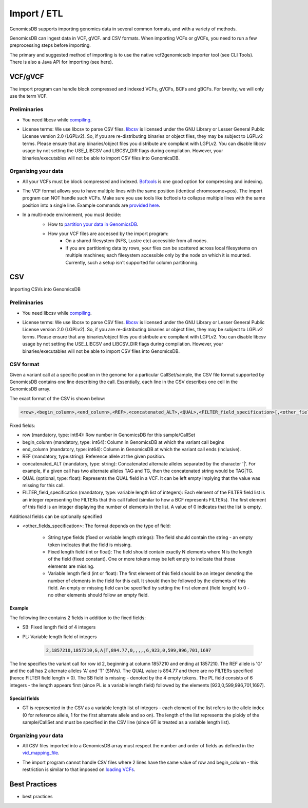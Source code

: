 .. _Import / ETL:

###############################
Import / ETL
###############################
GenomicsDB supports importing genomics data in several common formats, and with a variety of methods.

GenomicsDB can ingest data in VCF, gVCF. and CSV formats. When importing VCFs or gVCFs, 
you need to run a few preprocessing steps before importing. 

The primary and suggested method of importing is to use the native vcf2genomicsdb importer tool (see CLI Tools).
There is also a Java API for importing (see here).


VCF/gVCF
*******************************
The import program can handle block compressed and indexed VCFs, gVCFs, BCFs and gBCFs. 
For brevity, we will only use the term VCF.

Preliminaries
===============================
*  You need libcsv while `compiling`_.
.. _compiling: https://github.com/GenomicsDB/GenomicsDB/wiki/Compiling-GenomicsDB
*  License terms: We use libcsv to parse CSV files. 
   `libcsv`_ is licensed under the GNU Library or Lesser General Public License version 2.0 (LGPLv2). 
   So, if you are re-distributing binaries or object files, they may be subject to LGPLv2 terms. 
   Please ensure that any binaries/object files you distribute are compliant with LGPLv2. 
   You can disable libcsv usage by not setting the USE_LIBCSV and LIBCSV_DIR flags during compilation. 
   However, your binaries/executables will not be able to import CSV files into GenomicsDB.
.. _libcsv: https://sourceforge.net/projects/libcsv/


Organizing your data
===============================
* All your VCFs must be block compressed and indexed. `Bcftools`_ is one good option for compressing and indexing.
.. _Bcftools: https://github.com/samtools/bcftools
* The VCF format allows you to have multiple lines with the same position (identical chromosome+pos). The import program can NOT handle such VCFs. Make sure you use tools like bcftools to collapse multiple lines with the same position into a single line. Example commands are `provided here`_.
.. _provided here: https://github.com/GenomicsDB/GenomicsDB/wiki/Useful-external-tools#collapse-multiple-lines-with-the-same-genomic-position-into-a-single-line
* In a multi-node environment, you must decide:
   * How to `partition your data in GenomicsDB`_.
   .. _partition your data in GenomicsDB: https://github.com/GenomicsDB/GenomicsDB/wiki/GenomicsDB-setup-in-a-multi-node-cluster
   * How your VCF files are accessed by the import program:
      * On a shared filesystem (NFS, Lustre etc) accessible from all nodes.
      *  If you are partitioning data by rows, your files can be scattered across local filesystems on multiple machines; each filesystem accessible only by the node on which it is mounted. Currently, such a setup isn't supported for column partitioning.




CSV
*******************************
Importing CSVs into GenomicsDB

Preliminaries
===============================
*  You need libcsv while `compiling`_.
.. _compiling: https://github.com/GenomicsDB/GenomicsDB/wiki/Compiling-GenomicsDB
*  License terms: We use libcsv to parse CSV files. 
   `libcsv`_ is licensed under the GNU Library or Lesser General Public License version 2.0 (LGPLv2). 
   So, if you are re-distributing binaries or object files, they may be subject to LGPLv2 terms. 
   Please ensure that any binaries/object files you distribute are compliant with LGPLv2. 
   You can disable libcsv usage by not setting the USE_LIBCSV and LIBCSV_DIR flags during compilation. 
   However, your binaries/executables will not be able to import CSV files into GenomicsDB.
.. _libcsv: https://sourceforge.net/projects/libcsv/

CSV format
===============================
Given a variant call at a specific position in the genome for a particular CallSet/sample, 
the CSV file format supported by GenomicsDB contains one line describing the call. 
Essentially, each line in the CSV describes one cell in the GenomicsDB array.

The exact format of the CSV is shown below:

.. code-block:: python

   <row>,<begin_column>,<end_column>,<REF>,<concatenated_ALT>,<QUAL>,<FILTER_field_specification>[,<other_fields_specification>]


Fixed fields:

* row (mandatory, type: int64): Row number in GenomicsDB for this sample/CallSet

* begin_column (mandatory, type: int64): Column in GenomicsDB at which the variant call begins

* end_column (mandatory, type: int64): Column in GenomicsDB at which the variant call ends (inclusive).

* REF (mandatory, type:string): Reference allele at the given position.

* concatenated_ALT (mandatory, type: string): Concatenated alternate alleles separated by the character '|'. For example, if a given call has two alternate alleles TAG and TG, then the concatenated string would be TAG|TG.

* QUAL (optional, type: float): Represents the QUAL field in a VCF. It can be left empty implying that the value was missing for this call.

* FILTER_field_specification (mandatory, type: variable length list of integers): Each element of the FILTER field list is an integer representing the FILTERs that this call failed (similar to how a BCF represents FILTERs). The first element of this field is an integer displaying the number of elements in the list. A value of 0 indicates that the list is empty.

Additional fields can be optionally specified

* <other_fields_specification>: The format depends on the type of field:

   * String type fields (fixed or variable length strings): The field should contain the string - an empty token indicates that the field is missing.

   * Fixed length field (int or float): The field should contain exactly N elements where N is the length of the field (fixed constant). One or more tokens may be left empty to indicate that those elements are missing.

   * Variable length field (int or float): The first element of this field should be an integer denoting the number of elements in the field for this call. It should then be followed by the elements of this field. An empty or missing field can be specified by setting the first element (field length) to 0 - no other elements should follow an empty field.


Example
-------------------------------
The following line contains 2 fields in addition to the fixed fields:

* SB: Fixed length field of 4 integers

* PL: Variable length field of integers

   .. code-block:: python

      2,1857210,1857210,G,A|T,894.77,0,,,,,6,923,0,599,996,701,1697

The line specifies the variant call for row id 2, beginning at column 1857210 and ending at 1857210. 
The REF allele is 'G' and the call has 2 alternate alleles 'A' and 'T' (SNVs). 
The QUAL value is 894.77 and there are no FILTERs specified (hence FILTER field length = 0). 
The SB field is missing - denoted by the 4 empty tokens. 
The PL field consists of 6 integers - the length appears first (since PL is a variable length field) followed by the elements [923,0,599,996,701,1697].


Special fields
-------------------------------
* GT is represented in the CSV as a variable length list of integers - each element of the list refers to the allele index (0 for reference allele, 1 for the first alternate allele and so on). The length of the list represents the ploidy of the sample/CallSet and must be specified in the CSV line (since GT is treated as a variable length list).


Organizing your data
===============================
* All CSV files imported into a GenomicsDB array must respect the number and order of fields as defined in the `vid_mapping_file`_.
.. _vid_mapping_file: https://github.com/GenomicsDB/GenomicsDB/wiki/Importing-VCF-data-into-GenomicsDB#fields-information

* The import program cannot handle CSV files where 2 lines have the same value of row and begin_column - this restriction is similar to that imposed on `loading VCFs`_.
.. _loading VCFs: https://github.com/GenomicsDB/GenomicsDB/wiki/Importing-VCF-data-into-GenomicsDB#fields-information




Best Practices
*******************************
* best practices
